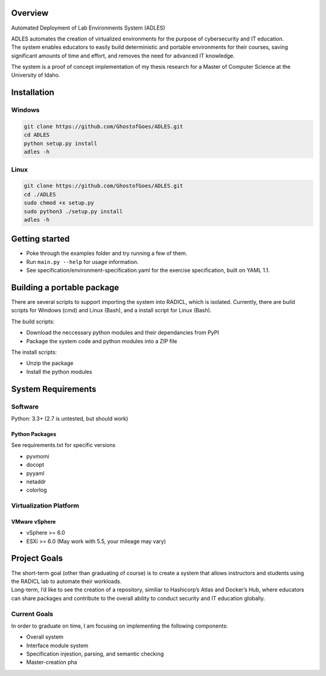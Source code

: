 Overview
========

| |Build Status|
| |Dependency Status|
| |Code Climate|
| |License|

Automated Deployment of Lab Environments System (ADLES)

| ADLES automates the creation of virtualized environments for the
  purpose of cybersecurity and IT education.
| The system enables educators to easily build deterministic and
  portable environments for their courses, saving significant amounts of
  time and effort, and removes the need for advanced IT knowledge.

The system is a proof of concept implementation of my thesis research
for a Master of Computer Science at the University of Idaho.

Installation
============

Windows
-------

.. code:: cmd


    git clone https://github.com/GhostofGoes/ADLES.git
    cd ADLES
    python setup.py install
    adles -h

Linux
-----

.. code:: bash


    git clone https://github.com/GhostofGoes/ADLES.git
    cd ./ADLES
    sudo chmod +x setup.py
    sudo python3 ./setup.py install
    adles -h

Getting started
===============

-  Poke through the examples folder and try running a few of them.
-  Run ``main.py --help`` for usage information.
-  See specification/environment-specification.yaml for the exercise
   specification, built on YAML 1.1.

Building a portable package
===========================

There are several scripts to support importing the system into RADICL,
which is isolated. Currently, there are build scripts for Windows (cmd)
and Linux (Bash), and a install script for Linux (Bash).

The build scripts:

-  Download the neccessary python modules and their dependancies from
   PyPI
-  Package the system code and python modules into a ZIP file

The install scripts:

-  Unzip the package
-  Install the python modules

System Requirements
===================

Software
--------

Python: 3.3+ (2.7 is untested, but should work)

Python Packages
~~~~~~~~~~~~~~~

See requirements.txt for specific versions

-  pyvmomi
-  docopt
-  pyyaml
-  netaddr
-  colorlog

Virtualization Platform
-----------------------

VMware vSphere
~~~~~~~~~~~~~~

-  vSphere >= 6.0
-  ESXi >= 6.0 (May work with 5.5, your mileage may vary)

Project Goals
=============

| The short-term goal (other than graduating of course) is to create a
  system that allows instructors and students using the RADICL lab to
  automate their workloads.
| Long-term, I’d like to see the creation of a repository, similiar to
  Hashicorp’s Atlas and Docker’s Hub, where educators can share packages
  and contribute to the overall ability to conduct security and IT
  education globally.

Current Goals
-------------

In order to graduate on time, I am focusing on implementing the
following components:

-  Overall system
-  Interface module system
-  Specification injestion, parsing, and semantic checking
-  Master-creation pha

.. |Build Status| image:: https://travis-ci.org/GhostofGoes/ADLES.svg?branch=master
   :target: https://travis-ci.org/GhostofGoes/ADLES
.. |Dependency Status| image:: https://www.versioneye.com/user/projects/589eac206a7781003b24318b/badge.svg?style=flat-square
   :target: https://www.versioneye.com/user/projects/589eac206a7781003b24318b
.. |Code Climate| image:: https://codeclimate.com/github/GhostofGoes/ADLES/badges/gpa.svg
   :target: https://codeclimate.com/github/GhostofGoes/ADLES
.. |License| image:: https://img.shields.io/badge/License-Apache%202.0-blue.svg
   :target: https://opensource.org/licenses/Apache-2.0
